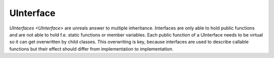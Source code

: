 UInterface
==========
`UInterfaces <UInterface>` are unreals answer to multiple inheritance. Interfaces are only able to hold public functions and are not able to hold f.e. static functions or member variables.
Each public function of a UInterface needs to be virtual so it can get overwritten by child classes.
This overwriting is key, because interfaces are used to describe callable functions but their effect should differ from implementation to implementation.